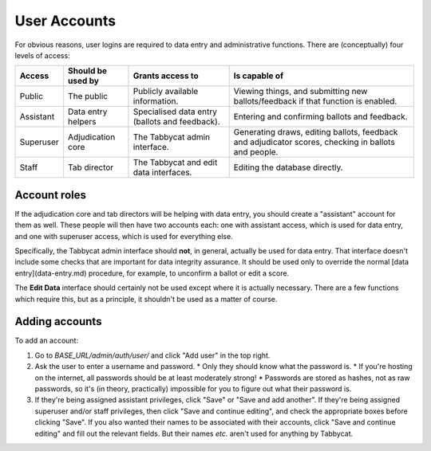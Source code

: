 .. _user-accounts:

=============
User Accounts
=============

For obvious reasons, user logins are required to data entry and administrative functions. There are (conceptually) four levels of access:

+-----------+--------------------+------------------------------------------------+-----------------------------------------------------------------------------------------------------+
|   Access  | Should be used by  |                Grants access to                |                                            Is capable of                                            |
+===========+====================+================================================+=====================================================================================================+
| Public    | The public         | Publicly available information.                | Viewing things, and submitting new ballots/feedback if that function is enabled.                    |
+-----------+--------------------+------------------------------------------------+-----------------------------------------------------------------------------------------------------+
| Assistant | Data entry helpers | Specialised data entry (ballots and feedback). | Entering and confirming ballots and feedback.                                                       |
+-----------+--------------------+------------------------------------------------+-----------------------------------------------------------------------------------------------------+
| Superuser | Adjudication core  | The Tabbycat admin interface.                  | Generating draws, editing ballots, feedback and adjudicator scores, checking in ballots and people. |
+-----------+--------------------+------------------------------------------------+-----------------------------------------------------------------------------------------------------+
| Staff     | Tab director       | The Tabbycat and edit data interfaces.         | Editing the database directly.                                                                      |
+-----------+--------------------+------------------------------------------------+-----------------------------------------------------------------------------------------------------+

Account roles
=============

If the adjudication core and tab directors will be helping with data entry, you should create a "assistant" account for them as well. These people will then have two accounts each: one with assistant access, which is used for data entry, and one with superuser access, which is used for everything else.

Specifically, the Tabbycat admin interface should **not**, in general, actually be used for data entry. That interface doesn't include some checks that are important for data integrity assurance. It should be used only to override the normal [data entry](data-entry.md) procedure, for example, to unconfirm a ballot or edit a score.

The **Edit Data** interface should certainly not be used except where it is actually necessary. There are a few functions which require this, but as a principle, it shouldn't be used as a matter of course.

Adding accounts
===============

To add an account:

1. Go to *BASE_URL/admin/auth/user/* and click "Add user" in the top right.

2. Ask the user to enter a username and password.
   * Only they should know what the password is.
   * If you're hosting on the internet, all passwords should be at least moderately strong!
   * Passwords are stored as hashes, not as raw passwords, so it's (in theory, practically) impossible for you to figure out what their password is.

3. If they're being assigned assistant privileges, click "Save" or "Save and add another". If they're being assigned superuser and/or staff privileges, then click "Save and continue editing", and check the appropriate boxes before clicking "Save". If you also wanted their names to be associated with their accounts, click "Save and continue editing" and fill out the relevant fields. But their names *etc.* aren't used for anything by Tabbycat.
